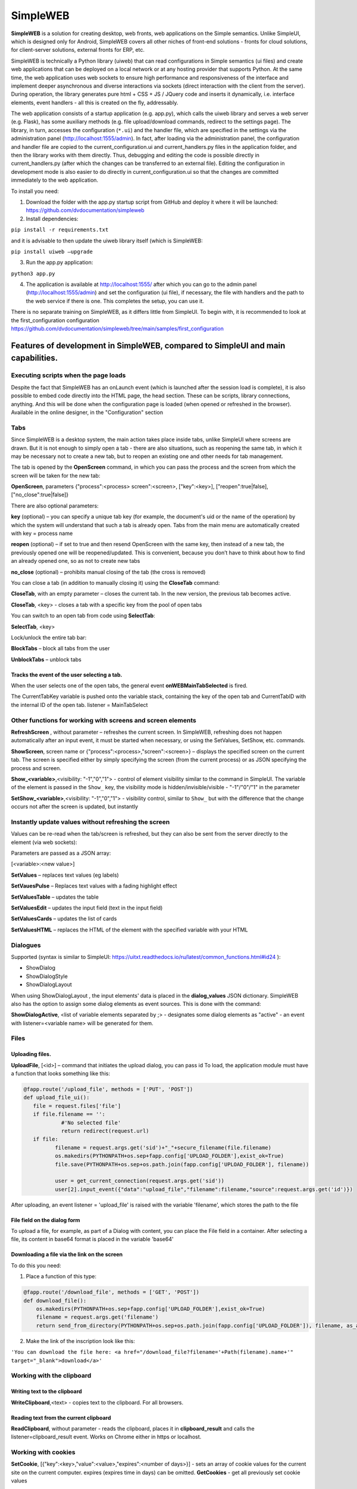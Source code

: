.. SimpleUI documentation master file, created by
   sphinx-quickstart on Sat May 16 14:23:51 2020.
   You can adapt this file completely to your liking, but it should at least
   contain the root `toctree` directive.

SimpleWEB
=======================

**SimpleWEB** is a solution for creating desktop, web fronts, web applications on the Simple semantics. Unlike SimpleUI, which is designed only for Android, SimpleWEB covers all other niches of front-end solutions - fronts for cloud solutions, for client-server solutions, external fronts for ERP, etc.

SimpleWEB is technically a Python library (uiweb) that can read configurations in Simple semantics (ui files) and create web applications that can be deployed on a local network or at any hosting provider that supports Python. At the same time, the web application uses web sockets to ensure high performance and responsiveness of the interface and implement deeper asynchronous and diverse interactions via sockets (direct interaction with the client from the server). During operation, the library generates pure html + CSS + JS / JQuery code and inserts it dynamically, i.e. interface elements, event handlers - all this is created on the fly, addressably.

The web application consists of a startup application (e.g. app.py), which calls the uiweb library and serves a web server (e.g. Flask), has some auxiliary methods (e.g. file upload/download commands, redirect to the settings page). The library, in turn, accesses the configuration (``*.ui``) and the handler file, which are specified in the settings via the administration panel (http://localhost:1555/admin). In fact, after loading via the administration panel, the configuration and handler file are copied to the current_configuration.ui and current_handlers.py files in the application folder, and then the library works with them directly. Thus, debugging and editing the code is possible directly in current_handlers.py (after which the changes can be transferred to an external file). Editing the configuration in development mode is also easier to do directly in current_configuration.ui so that the changes are committed immediately to the web application.

To install you need:
 
1. Download the folder with the app.py startup script from GitHub and deploy it where it will be launched: https://github.com/dvdocumentation/simpleweb
2. Install dependencies:

``pip install -r requirements.txt``

and it is advisable to then update the uiweb library itself (which is SimpleWEB:

``pip install uiweb –upgrade``

3. Run the app.py application:

``python3 app.py``

4. The application is available at http://localhost:1555/ after which you can go to the admin panel (http://localhost:1555/admin) and set the configuration (ui file), if necessary, the file with handlers and the path to the web service if there is one. This completes the setup, you can use it.

There is no separate training on SimpleWEB, as it differs little from SimpleUI. To begin with, it is recommended to look at the first_configuration configuration https://github.com/dvdocumentation/simpleweb/tree/main/samples/first_configuration

Features of development in SimpleWEB, compared to SimpleUI and main capabilities.
-------------------------------------------------------------------------------------------

Executing scripts when the page loads
~~~~~~~~~~~~~~~~~~~~~~~~~~~~~~~~~~~~~~~~~~~~

Despite the fact that SimpleWEB has an onLaunch event (which is launched after the session load is complete), it is also possible to embed code directly into the HTML page, the head section. These can be scripts, library connections, anything. And this will be done when the configuration page is loaded (when opened or refreshed in the browser). Available in the online designer, in the "Configuration" section


Tabs
~~~~~~~~~~~~
Since SimpleWEB is a desktop system, the main action takes place inside tabs, unlike SimpleUI where screens are drawn. But it is not enough to simply open a tab - there are also situations, such as reopening the same tab, in which it may be necessary not to create a new tab, but to reopen an existing one and other needs for tab management.

The tab is opened by the **OpenScreen** command, in which you can pass the process and the screen from which the screen will be taken for the new tab:

**OpenScreen**, parameters {"process":<process> screen":<screen>, ["key":<key>], ["reopen":true|false], ["no_close":true|false]}


There are also optional parameters:

**key** (optional) – you can specify a unique tab key (for example, the document's uid or the name of the operation) by which the system will understand that such a tab is already open. Tabs from the main menu are automatically created with key = process name
 
**reopen** (optional) – if set to true and then resend OpenScreen with the same key, then instead of a new tab, the previously opened one will be reopened/updated. This is convenient, because you don’t have to think about how to find an already opened one, so as not to create new tabs
 
**no_close** (optional) – prohibits manual closing of the tab (the cross is removed)


You can close a tab (in addition to manually closing it) using the **CloseTab** command:

**CloseTab**, with an empty parameter – closes the current tab. In the new version, the previous tab becomes active.

**CloseTab**, <key> - closes a tab with a specific key from the pool of open tabs


You can switch to an open tab from code using **SelectTab**:

**SelectTab**, <key>

Lock/unlock the entire tab bar:
	
**BlockTabs** – block all tabs from the user

**UnblockTabs** – unblock tabs

Tracks the event of the user selecting a tab.
"""""""""""""""""""""""""""""""""""""""""""""""""""

When the user selects one of the open tabs, the general event **onWEBMainTabSelected** is fired.

The CurrentTabKey variable is pushed onto the variable stack, containing the key of the open tab and CurrentTabID with the internal ID of the open tab. listener = MainTabSelect


Other functions for working with screens and screen elements
~~~~~~~~~~~~~~~~~~~~~~~~~~~~~~~~~~~~~~~~~~~~~~~~~~~~~~~~~~~~~

**RefreshScreen** , without parameter – refreshes the current screen. In SimpleWEB, refreshing does not happen automatically after an input event, it must be started when necessary, or using the SetValues, SetShow, etc. commands.

**ShowScreen**, screen name or {"process":<process>,"screen":<screen>} – displays the specified screen on the current tab. The screen is specified either by simply specifying the screen (from the current process) or as JSON specifying the process and screen.

**Show_<variable>**,<visibility: "-1","0","1"> - control of element visibility similar to the command in SimpleUI. The variable of the element is passed in the ``Show_`` key, the visibility mode is hidden/invisible/visible - "-1"/"0"/"1" in the parameter

**SetShow_<variable>**,<visibility: "-1","0","1"> - visibility control, similar to ``Show_`` but with the difference that the change occurs not after the screen is updated, but instantly

Instantly update values ​​without refreshing the screen
~~~~~~~~~~~~~~~~~~~~~~~~~~~~~~~~~~~~~~~~~~~~~~~~~~~~~~~~~~~~~

Values ​​can be re-read when the tab/screen is refreshed, but they can also be sent from the server directly to the element (via web sockets):

Parameters are passed as a JSON array:

[<variable>:<new value>]

**SetValues** – replaces text values ​​(eg labels)

**SetVauesPulse** – Replaces text values ​​with a fading highlight effect

**SetValuesTable** – updates the table

**SetValuesEdit** – updates the input field (text in the input field)

**SetValuesCards** – updates the list of cards

**SetValuesHTML** – replaces the HTML of the element with the specified variable with your HTML


Dialogues
~~~~~~~~~~~~~

Supported (syntax is similar to SimpleUI: https://uitxt.readthedocs.io/ru/latest/common_functions.html#id24 ):

* ShowDialog
* ShowDialogStyle
* ShowDialogLayout

When using ShowDialogLayout , the input elements' data is placed in the **dialog_values** JSON dictionary.
SimpleWEB also has the option to assign some dialog elements as event sources. This is done with the command:

**ShowDialogActive**, <list of variable elements separated by ;> - designates some dialog elements as "active" - ​​an event with listener=<variable name> will be generated for them.

Files
~~~~~~~~~~~

Uploading files.
"""""""""""""""""""

**UploadFile**, [<id>] – command that initiates the upload dialog, you can pass id
To load, the application module must have a function that looks something like this:

.. code-block:: Python

  @fapp.route('/upload_file', methods = ['PUT', 'POST'])
  def upload_file_ui():
     file = request.files['file']
     if file.filename == '':
              #'No selected file'
              return redirect(request.url)
     if file:
            filename = request.args.get('sid')+"_"+secure_filename(file.filename)
            os.makedirs(PYTHONPATH+os.sep+fapp.config['UPLOAD_FOLDER'],exist_ok=True)
            file.save(PYTHONPATH+os.sep+os.path.join(fapp.config['UPLOAD_FOLDER'], filename))

            user = get_current_connection(request.args.get('sid'))
            user[2].input_event({"data":"upload_file","filename":filename,"source":request.args.get('id')})

After uploading, an event listener = 'upload_file' is raised with the variable 'filename', which stores the path to the file

File field on the dialog form
"""""""""""""""""""""""""""""

To upload a file, for example, as part of a Dialog with content, you can place the File field in a container. After selecting a file, its content in base64 format is placed in the variable 'base64'

Downloading a file via the link on the screen
"""""""""""""""""""""""""""""""""""""""""

To do this you need:

1. Place a function of this type:

.. code-block:: Python
 
 @fapp.route('/download_file', methods = ['GET', 'POST'])
 def download_file():
     os.makedirs(PYTHONPATH+os.sep+fapp.config['UPLOAD_FOLDER'],exist_ok=True)
     filename = request.args.get('filename')
     return send_from_directory(PYTHONPATH+os.sep+os.path.join(fapp.config['UPLOAD_FOLDER']), filename, as_attachment=True)

2. Make the link of the inscription look like this:

``'You can download the file here: <a href="/download_file?filename='+Path(filename).name+'" target="_blank">download</a>'``


Working with the clipboard
~~~~~~~~~~~~~~~~~~~~~~~~~~~~~~~~

Writing text to the clipboard
"""""""""""""""""""""""""""""""""""""

**WriteClipboard**,<text> - copies text to the clipboard. For all browsers.


Reading text from the current clipboard
"""""""""""""""""""""""""""""""""""""""""""

**ReadClipboard**, without parameter - reads the clipboard, places it in **clipboard_result** and calls the listener=clipboard_result event. Works on Chrome either in https or localhost.


Working with cookies
~~~~~~~~~~~~~~~~~~~~~~~~

**SetCookie**, [{"key":<key>,"value":<value>,"expires":<number of days>}] - sets an array of cookie values ​​for the current site on the current computer. expires (expires time in days) can be omitted.
**GetCookies** - get all previously set cookie values


Tables
~~~~~~~~~~

Tables of type *table* are available with a description similar to https://uitxt.readthedocs.io/ru/latest/common_functions.html#id2

There are differences in the web version:

1. In addition to **TableClick**, **TableDoubleClick** is also available – a separate event for double-clicking the mouse
2. It is possible to use automatic sorting, pagination, search by fields using the DataTable component. To do this, use the useDatatable: true option.


.. image:: _static/data_table.png
       :scale: 50%
       :align: center


3. Editing is available directly in the table. To do this, set the "editmode" mode in the header: **"table"** and in the fields in which editing is required, specify the type of element to edit in the **"input"** field:

  * "input":"CheckBox"
  * "input":"EditTextText"
  * "input":"EditTextNumeric"

As a result, after editing, the **TableEdit** event will occur with the available variables **selected_line**, **table_column**, **table_value**


.. image:: _static/table_edit.png
       :scale: 100%
       :align: center


4. It is possible to create handlers for simplified adding/editing of records in the form of mobile windows, which are automatically generated by table fields. To do this, you need to:

	1. In the table, specify "editmode": "modal"
	
	2. Specify the type of editing element in the "input" field:

		"input":"CheckBox"
		"input":"EditTextText"
		"input":"EditTextNumeric"
	
	3. Put buttons in the handlers of which the commands TableAddRow, <table name> and TableEditRow, <table name> are generated. These buttons will launch the dialogs. It is more logical to assign TableEditRow to a double click, for example
	
	4. Based on the input result, a TableEditModal event is generated in the mobile dialog, in which the **table_values** and **selected_line** variables are available.
                    
.. image:: _static/modal_edit.png
       :scale: 70%
       :align: center

Card lists
~~~~~~~~~~~~~~~~~

Card lists have similar functionality, including placement of active elements to customcards lists: https://uitxt.readthedocs.io/ru/latest/common_functions.html#id4


Bookmarks inside the screen
~~~~~~~~~~~~~~~~~~~~~~~~~~~~~~~

As container elements, you can use bookmark sets "Bookmarks", consisting of a container of the type "Bookmark"

.. image:: _static/tabs.png
       :scale: 100%
       :align: center

The **SelectTab**, <bookmark variable> command can be used for internal tabs to select the current tab

Login
~~~~~~~~

It is possible to use the "Run at startup" process flag - then when the configuration page is loaded, the selected process will be launched, while the rest of the process menu will not be loaded, thereby blocking access to other processes (only the login process is available).
If the login is successful (for example, password verification), you need to call the **LoginCommit** command so that the main menu loads in normal mode and you can continue working with the configuration


Asynchronous handlers
~~~~~~~~~~~~~~~~~~~~~~~~~~~

Asynchronous handlers return the result to the tab from which they were launched.


Design styles
~~~~~~~~~~~~~~~~~~~~~

Elements can be styled in CSS (via style elements). This way, you can access any element design. In the style element, you need to enable the "Use as class" checkbox and fill in the CSS field.

Notifications, toasts, sounds
~~~~~~~~~~~~~~~~~~~~~~~~~~~~~~

**toast**, <message text> - pop-up notification, can be specified in HTML form

**basic_notification**, {"message":<message>,"title":<title>} – notification in a separate window with a title

**beep**, empty parameter – play sound

Simplified definition of input fields
~~~~~~~~~~~~~~~~~~~~~~~~~~~~~~~~~~~~~~~

To specify a structure in the form of "Input field header" - "Input field", instead of a horizontal container, caption and input field for a field of the type "Text input field", "String input field", "Autofill input field", "Drop-down list" and similar, you can define a format structure:

<Field title>|@<default value>

Or for lists:

<field header>|@<list variable>

.. image:: _static/short_inputs.png
       :scale: 100%
       :align: center

Extended work with menus.
~~~~~~~~~~~~~~~~~~~~~~~~~~~~~~~

By default, the menu is generated based on the list of processes (except for the processes "Do not show in menu", "Run at startup"). You can also group the menu by sections. To do this, you need to specify the menu structure in the Menu Template field, for example in this format:

[{"caption":<section title>,"elements":[{"caption":<process title>,"process":<process name>}]}]

For example:

[{"caption":"Section 1","elements":[{"caption":"Screen","process":"screen"},{"caption":"card list","process":"card list"}]},{"caption":"Other","elements":[{"caption":"Async","process":"Async"}]}]

.. image:: _static/web_menu.png
       :scale: 100%
       :align: center

Features of working with the HTML field
~~~~~~~~~~~~~~~~~~~~~~~~~~~~~~~~~~~~~~~~~~~~~~

The HTML field allows you to place any of your HTML code with scripts, styles, etc. in the container. An example is suitable, for example, from https://infostart.ru/1c/articles/1716745/ (invoice)
The peculiarity is that if you want a click on an element to be processed in a standard way, for example on a button, then you need to specify an id starting with a hash:

``<button id="#btn_1" style="text-align: center;;margin: 3px">Button 1</button>``

But, you can also call, for example, your own function, which will work in your JS script.

Barcodes
~~~~~~~~~~~~~

It is possible to connect a barcode scanner on the client in the "keyboard break" mode, emulation of keys. Recognition is carried out on the principle of determining fast input (generation of keys from the scanner occurs quickly, the delay is less than 1 second). The barcode event is generated, which is processed on the same principle as in SimpleUI

List of common events supported by SimpleWeb
-------------------------------------------------------

 * onLaunch - event when loading the configuration
 * onWEBMainTabSelected - event when a tab is activated


List of supported container visuals
-------------------------------------------------------

 * Bookmarks, bookmark
 * Container
 * Inscription
 * Text input field
 * Autofill field
 * Input field number
 * Password input field
 * Multiline text
 * File
 * Date input field
 * Drop-down list
 * Check mark
 * Button
 * Picture
 * Table
 * List of cards
 * HTML field
